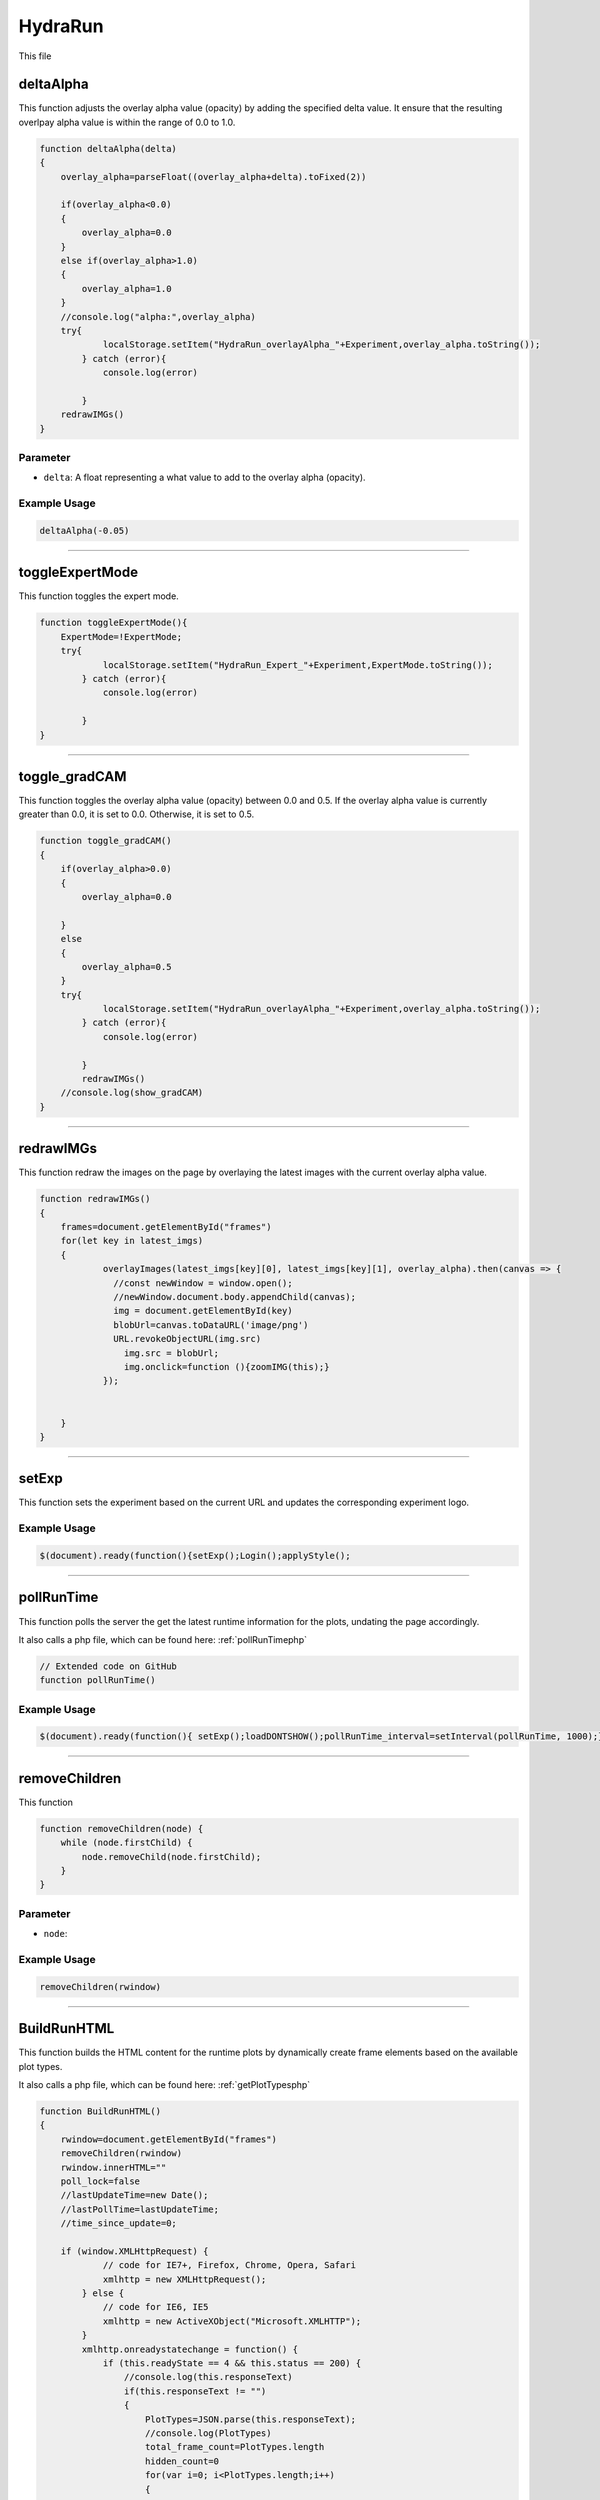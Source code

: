 .. _HydraRunHTML:

HydraRun
============================

This file 


deltaAlpha
--------------

This function adjusts the overlay alpha value (opacity) by adding the specified delta value. 
It ensure that the resulting overlpay alpha value is within the range of 0.0 to 1.0.

.. code-block:: html

        function deltaAlpha(delta)
        {
            overlay_alpha=parseFloat((overlay_alpha+delta).toFixed(2))
            
            if(overlay_alpha<0.0)
            {
                overlay_alpha=0.0
            }
            else if(overlay_alpha>1.0)
            {
                overlay_alpha=1.0
            }
            //console.log("alpha:",overlay_alpha)
            try{
                    localStorage.setItem("HydraRun_overlayAlpha_"+Experiment,overlay_alpha.toString());
                } catch (error){
                    console.log(error)
                    
                }
            redrawIMGs()
        }

Parameter
~~~~~~~~~~~~~~~~~~

- ``delta``: A float representing a what value to add to the overlay alpha (opacity).

Example Usage
~~~~~~~~~~~~~~~~~

.. code-block:: html 

    deltaAlpha(-0.05)


----------------------------------------------

toggleExpertMode
--------------

This function toggles the expert mode.  

.. code-block:: html

        function toggleExpertMode(){
            ExpertMode=!ExpertMode;
            try{
                    localStorage.setItem("HydraRun_Expert_"+Experiment,ExpertMode.toString());
                } catch (error){
                    console.log(error)
                    
                }
        }


----------------------------------------------

toggle_gradCAM
--------------

This function toggles the overlay alpha value (opacity) between 0.0 and 0.5. 
If the overlay alpha value is currently greater than 0.0, it is set to 0.0.
Otherwise, it is set to 0.5. 

.. code-block:: html

        function toggle_gradCAM()
        {
            if(overlay_alpha>0.0)
            {   
                overlay_alpha=0.0
               
            }
            else
            {
                overlay_alpha=0.5
            }
            try{
                    localStorage.setItem("HydraRun_overlayAlpha_"+Experiment,overlay_alpha.toString());
                } catch (error){
                    console.log(error)
                    
                }
                redrawIMGs()
            //console.log(show_gradCAM)
        }


----------------------------------------------

redrawIMGs
--------------

This function redraw the images on the page by overlaying the latest images with the current overlay alpha value. 

.. code-block:: html

        function redrawIMGs()
        {
            frames=document.getElementById("frames")
            for(let key in latest_imgs)
            {
                    overlayImages(latest_imgs[key][0], latest_imgs[key][1], overlay_alpha).then(canvas => {
                      //const newWindow = window.open();
                      //newWindow.document.body.appendChild(canvas);
                      img = document.getElementById(key)
                      blobUrl=canvas.toDataURL('image/png')
                      URL.revokeObjectURL(img.src)
                        img.src = blobUrl;
                        img.onclick=function (){zoomIMG(this);}
                    });
                
                
            }
        }


----------------------------------------------

setExp
----------------

This function sets the experiment based on the current URL and updates the corresponding experiment logo. 

.. code-block:: html
        function setExp()
            {
                cur_url=window.location.href
                //check if cur_url contains halldweb
                if(cur_url.includes("halldweb.jlab.org"))
                {
                    Experiment="GlueX"
                    document.getElementById("Explogo").src="./img/GlueX_logo.png"
                    document.getElementById("Explogo").style.width="100px"
                    document.getElementById("Explogo").style.height="auto"
                    document.getElementById("Explogo").style.marginTop="-16px"
                    document.getElementById("Explogo").style.marginLeft="11px"
                    document.getElementById("Explogo").style.marginRight="-16px"
                }
                else if(cur_url.includes("hallaweb.jlab.org"))
                {
                    Experiment="SBS"
                    document.getElementById("Explogo").src="./img/SBSlogo.png"
                    document.getElementById("Explogo").style.width="75px"
                    document.getElementById("Explogo").style.height="auto"
                    document.getElementById("Explogo").style.marginTop="-27px"
                    document.getElementById("Explogo").style.marginLeft="11px"
                    document.getElementById("Explogo").style.marginRight="-16px"
                }
                else if(cur_url.includes("clas"))
                {
                    Experiment="CLAS"
                    document.getElementById("Explogo").src="./img/CLASlogo.png"
                    document.getElementById("Explogo").style.width="75px"
                    document.getElementById("Explogo").style.height="auto"
                    document.getElementById("Explogo").style.marginTop="-20px"
                    document.getElementById("Explogo").style.marginLeft="11px"
                    document.getElementById("Explogo").style.marginRight="-16px"
                }
            }
Example Usage
~~~~~~~~~~~~~~

.. code-block:: html 

     $(document).ready(function(){setExp();Login();applyStyle();

------------------------------------------

.. _pollRunTimeHydraRun:

pollRunTime
--------------

This function polls the server the get the latest runtime information for the plots, undating the page accordingly. 

It also calls a php file, which can be found here: :ref:`pollRunTimephp`

.. code-block:: html

    // Extended code on GitHub
    function pollRunTime()


Example Usage
~~~~~~~~~~~~~~~~~

.. code-block:: html 

     $(document).ready(function(){ setExp();loadDONTSHOW();pollRunTime_interval=setInterval(pollRunTime, 1000);});


----------------------------------------------

removeChildren
--------------

This function

.. code-block:: html

            function removeChildren(node) {
                while (node.firstChild) {
                    node.removeChild(node.firstChild);
                }
            }

Parameter
~~~~~~~~~~~~~~~~~~

- ``node``: 

Example Usage
~~~~~~~~~~~~~~~~~

.. code-block:: html 

    removeChildren(rwindow)


----------------------------------------------

.. _BuildRunHTMLHydraRun:

BuildRunHTML
--------------

This function builds the HTML content for the runtime plots by dynamically create frame elements based on the available plot types. 

It also calls a php file, which can be found here: :ref:`getPlotTypesphp`

.. code-block:: html

            function BuildRunHTML()
            {
                rwindow=document.getElementById("frames")
                removeChildren(rwindow)
                rwindow.innerHTML=""
                poll_lock=false
                //lastUpdateTime=new Date();
                //lastPollTime=lastUpdateTime;
                //time_since_update=0;

                if (window.XMLHttpRequest) {
                        // code for IE7+, Firefox, Chrome, Opera, Safari
                        xmlhttp = new XMLHttpRequest();
                    } else {
                        // code for IE6, IE5
                        xmlhttp = new ActiveXObject("Microsoft.XMLHTTP");
                    }
                    xmlhttp.onreadystatechange = function() {
                        if (this.readyState == 4 && this.status == 200) {
                            //console.log(this.responseText)
                            if(this.responseText != "")
                            {
                                PlotTypes=JSON.parse(this.responseText);
                                //console.log(PlotTypes)
                                total_frame_count=PlotTypes.length
                                hidden_count=0
                                for(var i=0; i<PlotTypes.length;i++)
                                {
                                    
                                    //check if plot name is in DONT_SHOW
                                    if(DONT_SHOW.includes(PlotTypes[i]["Name"]))
                                    {
                                        hidden_count+=1
                                        continue
                                    }
                                    
                                    CreateFrame(PlotTypes[i]["Name"])
                                }
                                //if pollRunTime not setInterval, then set it

                                //setInterval(pollRunTime, 1000);
                            }
                            showing_count=total_frame_count-hidden_count
                            document.getElementById("frameCount").innerHTML="showing "+showing_count+" / "+total_frame_count+" frames"
                        }
                    };
                    
                    //console.log("populate_selectors.php?Selector="+id)
                    php_call="./php/getPlotTypes.php?Experiment="+Experiment
                    //console.log(php_call);
                    xmlhttp.open("GET",php_call,true);
                    xmlhttp.send();
            }


----------------------------------------------

showAll
--------------

This function shows all the hidden frames by clearing the "Dont_Show" array and updating the local storage. 

.. code-block:: html

            function showAll(){
                DONT_SHOW=[]
                savestr=""
                for (var i=0; i<DONT_SHOW.length;i++)
                {
                    if(i==0)
                    {
                        savestr=DONT_SHOW[i]
                    }
                    else
                    {
                        savestr=savestr+":"+DONT_SHOW[i]
                    }
                    
                }
                try{
                    localStorage.setItem("HydraRun_dontShow_"+Experiment,savestr);
                } catch (error){
                    console.log(error)
                    
                }
                finally{
                    BuildRunHTML()
                }
                
            }


----------------------------------------------

loadDONTSHOW
--------------

This function initializes the the "Dont_Show" array, emptying the array or setting it to true if it does not exist in the local storage. 

.. code-block:: html

            function loadDONTSHOW()
            {
                if(localStorage.getItem("HydraRun_dontShow_"+Experiment) != null)
                {
                    DONT_SHOW=localStorage.getItem("HydraRun_dontShow_"+Experiment).split(":")
                }
                else
                {
                    DONT_SHOW=[]
                }

                if(localStorage.getItem("HydraRun_Expert_"+Experiment) != null)
                {
                    ExpertMode=bool(localStorage.getItem("HydraRun_Expert_"+Experiment))
                }
                else
                {
                    ExpertMode=true
                }
                
                if(localStorage.getItem("HydraRun_overlayAlpha_"+Experiment) != null)
                {
                    overlay_alpha=parseFloat(localStorage.getItem("HydraRun_overlayAlpha_"+Experiment))
                }
                else
                {
                    overlay_alpha=0.0
                }
                BuildRunHTML()
            }

Example Usage
~~~~~~~~~~~~~~~~~

.. code-block:: html 

    $(document).ready(function(){ setExp();loadDONTSHOW();pollRunTime_interval=setInterval(pollRunTime, 1000);});


----------------------------------------------

CreateFrame
--------------

This function creates a frame element for a given plot type name.

.. code-block:: html

    // Extended code found on GitHub
    function CreateFrame(name)

Parameter
~~~~~~~~~~~~~~~~~~

- ``name``: A string representing the name of the plot type. 

Example Usage
~~~~~~~~~~~~~~~~~

.. code-block:: html 

    CreateFrame(PlotTypes[i]["Name"])


----------------------------------------------

overlayImages
--------------

This function overlays two images with a specific alpha value, returning the resulting canvas element. 

.. code-block:: html

            function overlayImages(image1, image2, alpha) {
                return new Promise(resolve => {
                const img1 = new Image();
                img1.onload = () => {
                  const img2 = new Image();
                  img2.onload = () => {
                    //console.log(img1.naturalWidth, img1.naturalHeight);
                    //console.log(img2.naturalWidth, img2.naturalHeight);
                    const canvas = document.createElement('canvas');
                    canvas.width = img1.width;
                    canvas.height = img1.height;
                    const ctx = canvas.getContext('2d');

                    ctx.drawImage(img1, 0, 0, img1.width, img1.height);
                
                    ctx.globalAlpha = alpha;
                    ctx.drawImage(img2, 0, 0, img2.width, img2.height);

                    resolve(canvas);
                  };
                  img2.src = URL.createObjectURL(image2);
                };
                img1.src = URL.createObjectURL(image1);
              });
            }

Parameters
~~~~~~~~~~~~~~~~~~

- ``image1``: A string representing the base image in base64 format. 
- ``image2``: A string representing the overlay image in base64 format. 
- ``alpha``: A float representing the alpha value to control the transparency of the overlay image. 

Example Usage
~~~~~~~~~~~~~~~~~

.. code-block:: html 

    overlayImages(latest_imgs[key][0], latest_imgs[key][1], overlay_alpha).then(canvas => {


----------------------------------------------

RenderIMG
--------------

This function renders an image with the provided data and updates the page accordingly. 
If gradCAM data is available, images are overlayed with the gradCAM data. 

.. code-block:: html

           function RenderIMG(data,holder,gradCAM)
           {
               //console.log("RENDER "+holder)
                //console.log("Rendering")
                const img = document.getElementById(holder)
                // Convert the string to bytes

                const b64toBlob = (b64Data, contentType='', sliceSize=512) => {
                const byteCharacters = atob(b64Data);
                const byteArrays = [];

                for (let offset = 0; offset < byteCharacters.length; offset += sliceSize) {
                    const slice = byteCharacters.slice(offset, offset + sliceSize);

                    const byteNumbers = new Array(slice.length);
                    for (let i = 0; i < slice.length; i++) {
                      byteNumbers[i] = slice.charCodeAt(i);
                    }

                    const byteArray = new Uint8Array(byteNumbers);
                    byteArrays.push(byteArray);
                }
    
                const blob = new Blob(byteArrays, {type: contentType});
                return blob;
                }

                const contentType = 'image/png';
                const b64Data = data;

                const blob = b64toBlob(b64Data, contentType);
                blob_to_show=blob
                blobUrl = URL.createObjectURL(blob_to_show);
                if(show_gradCAM && gradCAM!=null && gradCAM!="")
                {
                    const contentType= 'image/png';
                    const gc_b64Data=gradCAM;
                    const gc_blob = b64toBlob(gc_b64Data, contentType);
                    
                    latest_imgs[holder]=[blob,gc_blob]

                    overlayImages(blob, gc_blob, overlay_alpha).then(canvas => {
                      //const newWindow = window.open();
                      //newWindow.document.body.appendChild(canvas);
                      blobUrl=canvas.toDataURL('image/png')
                      URL.revokeObjectURL(img.src)
                                    img.src = blobUrl;
                                    img.onclick=function (){zoomIMG(this);}
                    });
                    return
                }

Parameters
~~~~~~~~~~~~~~~~~~

- ``data``: A string representing the image data in base64 format. 
- ``holder``: A string representing the ID of the holder element to update with teh rendered image. 
- ``gradCAM``: An optional string representing the gradCAM data in base64 format. Default is an empty string. 

Example Usage
~~~~~~~~~~~~~~~~~

.. code-block:: html 

    RenderIMG(NewPlots[i]["IMG"],root_name,NewPlots[i]["gradCAM"])


----------------------------------------------

zoomIMG
--------------

This function opens the image win a new window when the image is clicked. 

.. code-block:: html

           function zoomIMG(img)
           {
               window.open(img.src,img.id)
           }

Parameter
~~~~~~~~~~~~~~~~~~

- ``img``: An HTML image element representing the image to open. 

Example Usage
~~~~~~~~~~~~~~~~~

.. code-block:: html 

    img.onclick=function (){zoomIMG(this);}


----------------------------------------------

